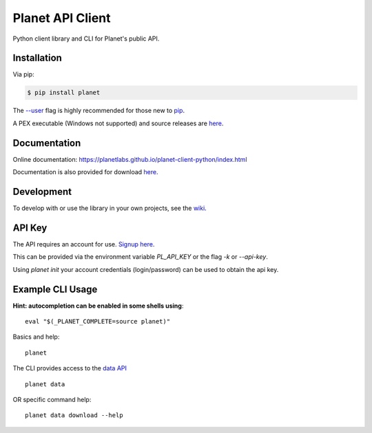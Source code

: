 =================
Planet API Client
=================

Python client library and CLI for Planet's public API.

.. image:: https://github.com/planetlabs/planet-client-python/actions/workflows/tests.yaml/badge.svg?branch=master
   :target: https://github.com/planetlabs/planet-client-python/actions
   :alt: CI for v1


Installation
------------

Via pip:

.. code-block:: console

    $ pip install planet

The `--user <https://pip.pypa.io/en/stable/user_guide/#user-installs>`__
flag is highly recommended for those new to `pip <https://pip.pypa.io>`__.

A PEX executable (Windows not supported) and source releases are
`here <https://github.com/planetlabs/planet-client-python/releases/latest>`__.


Documentation
-------------

Online documentation: `https://planetlabs.github.io/planet-client-python/index.html <https://planetlabs.github.io/planet-client-python/index.html>`__

Documentation is also provided for download `here <https://github.com/planetlabs/planet-client-python/releases/latest>`__.


Development
-----------

To develop with or use the library in your own projects, see the `wiki <https://github.com/planetlabs/planet-client-python/wiki>`__.


API Key
-------

The API requires an account for use. `Signup here <https://www.planet.com/explorer/?signup>`__.

This can be provided via the environment variable `PL_API_KEY` or the flag `-k` or `--api-key`.

Using `planet init` your account credentials (login/password) can be used to obtain the api key.


Example CLI Usage
-----------------

**Hint: autocompletion can be enabled in some shells using**::

    eval "$(_PLANET_COMPLETE=source planet)"

Basics and help::

    planet

The CLI provides access to the `data API <https://developers.planet.com/docs/apis/data/>`__ ::

    planet data

OR specific command help::

    planet data download --help
